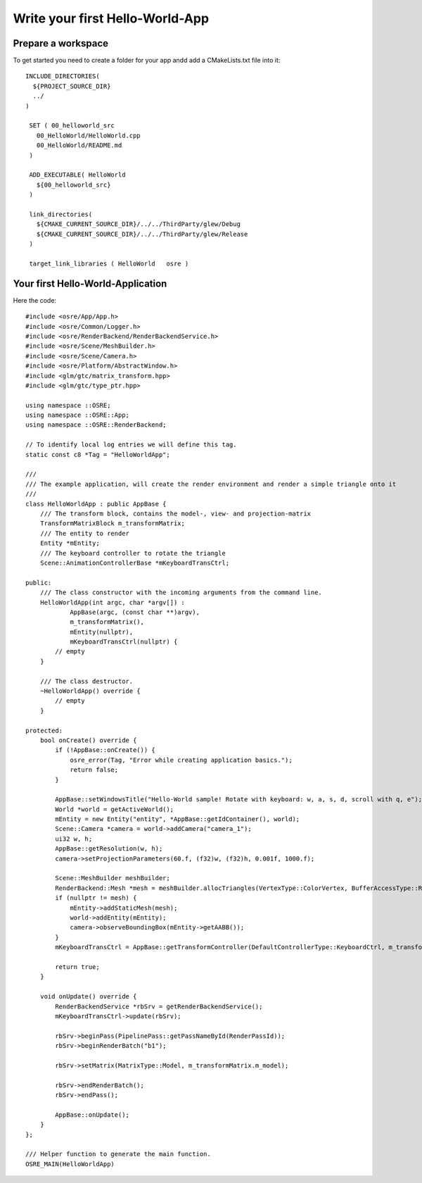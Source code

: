 ================================
Write your first Hello-World-App
================================

Prepare a workspace
-------------------
To get started you need to create a folder for your app andd add a CMakeLists.txt file into it:

::

   INCLUDE_DIRECTORIES(
     ${PROJECT_SOURCE_DIR}
     ../
   )

    SET ( 00_helloworld_src
      00_HelloWorld/HelloWorld.cpp
      00_HelloWorld/README.md
    )

    ADD_EXECUTABLE( HelloWorld
      ${00_helloworld_src}
    )

    link_directories(
      ${CMAKE_CURRENT_SOURCE_DIR}/../../ThirdParty/glew/Debug
      ${CMAKE_CURRENT_SOURCE_DIR}/../../ThirdParty/glew/Release
    )

    target_link_libraries ( HelloWorld   osre )

::

Your first Hello-World-Application
----------------------------------
Here the code:

::

    #include <osre/App/App.h>
    #include <osre/Common/Logger.h>
    #include <osre/RenderBackend/RenderBackendService.h>
    #include <osre/Scene/MeshBuilder.h>
    #include <osre/Scene/Camera.h>
    #include <osre/Platform/AbstractWindow.h>
    #include <glm/gtc/matrix_transform.hpp>
    #include <glm/gtc/type_ptr.hpp>

    using namespace ::OSRE;
    using namespace ::OSRE::App;
    using namespace ::OSRE::RenderBackend;

    // To identify local log entries we will define this tag.
    static const c8 *Tag = "HelloWorldApp";

    ///
    /// The example application, will create the render environment and render a simple triangle onto it
    ///
    class HelloWorldApp : public AppBase {
        /// The transform block, contains the model-, view- and projection-matrix
        TransformMatrixBlock m_transformMatrix;
        /// The entity to render
        Entity *mEntity;
        /// The keyboard controller to rotate the triangle
        Scene::AnimationControllerBase *mKeyboardTransCtrl;

    public:
        /// The class constructor with the incoming arguments from the command line.
        HelloWorldApp(int argc, char *argv[]) :
                AppBase(argc, (const char **)argv),
                m_transformMatrix(),
                mEntity(nullptr),
                mKeyboardTransCtrl(nullptr) {
            // empty
        }

        /// The class destructor.
        ~HelloWorldApp() override {
            // empty
        }

    protected:
        bool onCreate() override {
            if (!AppBase::onCreate()) {
	        osre_error(Tag, "Error while creating application basics.");
                return false;
            }

            AppBase::setWindowsTitle("Hello-World sample! Rotate with keyboard: w, a, s, d, scroll with q, e");
            World *world = getActiveWorld();
            mEntity = new Entity("entity", *AppBase::getIdContainer(), world);
            Scene::Camera *camera = world->addCamera("camera_1");
            ui32 w, h;
            AppBase::getResolution(w, h);        
            camera->setProjectionParameters(60.f, (f32)w, (f32)h, 0.001f, 1000.f);

            Scene::MeshBuilder meshBuilder;
            RenderBackend::Mesh *mesh = meshBuilder.allocTriangles(VertexType::ColorVertex, BufferAccessType::ReadOnly).getMesh();
            if (nullptr != mesh) {
                mEntity->addStaticMesh(mesh);
                world->addEntity(mEntity);            
                camera->observeBoundingBox(mEntity->getAABB());
            }
            mKeyboardTransCtrl = AppBase::getTransformController(DefaultControllerType::KeyboardCtrl, m_transformMatrix);

            return true;
        }

        void onUpdate() override {
            RenderBackendService *rbSrv = getRenderBackendService();
            mKeyboardTransCtrl->update(rbSrv);

            rbSrv->beginPass(PipelinePass::getPassNameById(RenderPassId));
            rbSrv->beginRenderBatch("b1");

            rbSrv->setMatrix(MatrixType::Model, m_transformMatrix.m_model);

            rbSrv->endRenderBatch();
            rbSrv->endPass();

            AppBase::onUpdate();
        }
    };

    /// Helper function to generate the main function.
    OSRE_MAIN(HelloWorldApp)

::
